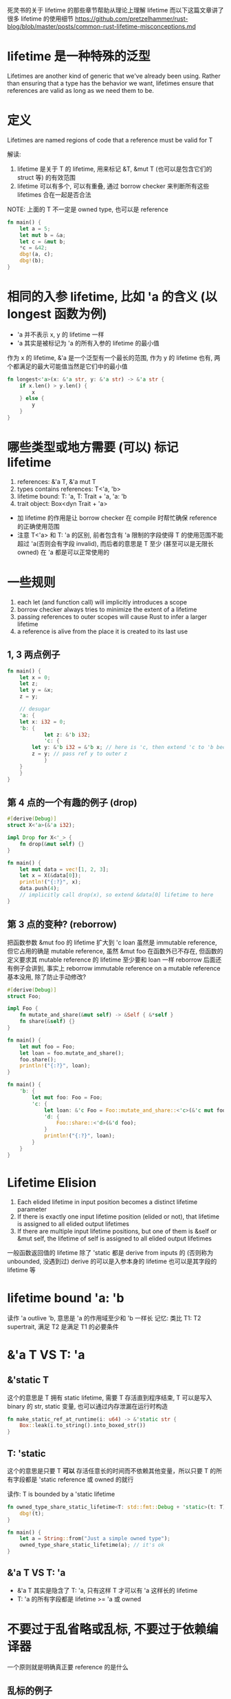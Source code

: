 死灵书的关于 lifetime 的那些章节帮助从理论上理解 lifetime
而以下这篇文章讲了很多 lifetime 的使用细节
https://github.com/pretzelhammer/rust-blog/blob/master/posts/common-rust-lifetime-misconceptions.md

* lifetime 是一种特殊的泛型
Lifetimes are another kind of generic that we've already been using.
Rather than ensuring that a type has the behavior we want, lifetimes ensure that references are valid as long as we need them to be.

* 定义
Lifetimes are named regions of code that a reference must be valid for T

解读:
1. lifetime 是关于 T 的 lifetime, 用来标记 &T, &mut T (也可以是包含它们的 struct 等) 的有效范围
2. lifetime 可以有多个, 可以有重叠, 通过 borrow checker 来判断所有这些 lifetimes 合在一起是否合法

NOTE: 上面的 T 不一定是 owned type, 也可以是 reference
#+begin_src rust
fn main() {
    let a = 5;
    let mut b = &a;
    let c = &mut b;
    *c = &42;
    dbg!(a, c);
    dbg!(b);
}
#+end_src

* 相同的入参 lifetime, 比如 'a 的含义 (以 longest 函数为例)
+ 'a 并不表示 x, y 的 lifetime 一样
+ 'a 其实是被标记为 'a 的所有入参的 lifetime 的最小值

作为 x 的 lifetime, &'a 是一个泛型有一个最长的范围, 作为 y 的 lifetime 也有, 两个都满足的最大可能值当然是它们中的最小值

#+begin_src rust
fn longest<'a>(x: &'a str, y: &'a str) -> &'a str {
    if x.len() > y.len() {
        x
    } else {
        y
    }
}
#+end_src

* 哪些类型或地方需要 (可以) 标记 lifetime
1. references: &'a T, &'a mut T
2. types contains references: T<'a, 'b>
3. lifetime bound: T: 'a, T: Trait + 'a, 'a: 'b
4. trait object: Box<dyn Trait + 'a>

+ 加 lifetime 的作用是让 borrow checker 在 compile 时帮忙确保 reference 的正确使用范围
+ 注意 T<'a> 和 T: 'a 的区别, 前者包含有 'a 限制的字段使得 T 的使用范围不能超过 'a(否则会有字段 invalid), 而后者的意思是 T 至少 (甚至可以是无限长 owned) 在 'a 都是可以正常使用的

* 一些规则
1. each let (and function call) will implicitly introduces a scope
2. borrow checker always tries to minimize the extent of a lifetime
3. passing references to outer scopes will cause Rust to infer a larger lifetime
4. a reference is alive from the place it is created to its last use

** 1, 3 两点例子
#+begin_src rust
fn main() {
    let x = 0;
    let z;
    let y = &x;
    z = y;

    // desugar
    'a: {
	let x: i32 = 0;
	'b: {
            let z: &'b i32;
            'c: {
		let y: &'b i32 = &'b x; // here is 'c, then extend 'c to 'b because of the following line
		z = y; // pass ref y to outer z
            }
	}
    }
}
#+end_src

** 第 4 点的一个有趣的例子 (drop)
#+begin_src rust
#[derive(Debug)]
struct X<'a>(&'a i32);

impl Drop for X<'_> {
    fn drop(&mut self) {}
}

fn main() {
    let mut data = vec![1, 2, 3];
    let x = X(&data[0]);
    println!("{:?}", x);
    data.push(4);
    // implicitly call drop(x), so extend &data[0] lifetime to here
}
#+end_src

** 第 3 点的变种? (reborrow)
把函数参数 &mut foo 的 lifetime 扩大到 'c
loan 虽然是 immutable reference, 但它占用的确是 mutable reference, 虽然 &mut foo 在函数外已不存在, 但函数的定义要求其 mutable reference 的 lifetime 至少要和 loan 一样
reborrow 后面还有例子会讲到, 事实上 reborrow immutable reference on a mutable reference 基本没用, 除了防止手动修改?

#+begin_src rust
#[derive(Debug)]
struct Foo;

impl Foo {
    fn mutate_and_share(&mut self) -> &Self { &*self }
    fn share(&self) {}
}

fn main() {
    let mut foo = Foo;
    let loan = foo.mutate_and_share();
    foo.share();
    println!("{:?}", loan);
}

fn main() {
    'b: {
        let mut foo: Foo = Foo;
        'c: {
            let loan: &'c Foo = Foo::mutate_and_share::<'c>(&'c mut foo);
            'd: {
                Foo::share::<'d>(&'d foo);
            }
            println!("{:?}", loan);
        }
    }
}
#+end_src

* Lifetime Elision
1. Each elided lifetime in input position becomes a distinct lifetime parameter
2. If there is exactly one input lifetime position (elided or not), that lifetime is assigned to all elided output lifetimes
3. If there are multiple input lifetime positions, but one of them is &self or &mut self, the lifetime of self is assigned to all elided output lifetimes

一般函数返回值的 lifetime 除了 'static 都是 derive from inputs 的 (否则称为 unbounded, 没遇到过)
derive 的可以是入参本身的 lifetime 也可以是其字段的 lifetime 等

* lifetime bound 'a: 'b
读作 'a outlive 'b, 意思是 'a 的作用域至少和 'b 一样长
记忆: 类比 T1: T2 supertrait, 满足 T2 是满足 T1 的必要条件

* &'a T VS T: 'a
** &'static T
这个的意思是 T 拥有 static lifetime, 需要 T 存活直到程序结束, T 可以是写入 binary 的 str, static 变量, 也可以通过内存泄漏在运行时构造

#+begin_src rust
fn make_static_ref_at_runtime(i: u64) -> &'static str {
    Box::leak(i.to_string().into_boxed_str())
}
#+end_src

** T: 'static
这个的意思是只要 T **可以** 存活任意长的时间而不依赖其他变量，所以只要 T 的所有字段都是 'static reference 或 owned 的就行

读作: T is bounded by a 'static lifetime

#+begin_src rust
fn owned_type_share_static_lifetime<T: std::fmt::Debug + 'static>(t: T) {
    dbg!(t);
}

fn main() {
    let a = String::from("Just a simple owned type");
    owned_type_share_static_lifetime(a); // it's ok
}
#+end_src

** &'a T VS T: 'a
+ &'a T 其实是隐含了 T: 'a, 只有这样 T 才可以有 'a 这样长的 lifetime
+ T: 'a 的所有字段都是 lifetime >= 'a 或 owned

* 不要过于乱省略或乱标, 不要过于依赖编译器
一个原则就是明确真正要 reference 的是什么

** 乱标的例子
按照我们之前理解, 函数里的 &'a mut self 说的是: 在 'a 内这个 &mut obj 都有效
再看看 'a 是什么, 'a 是 i32 的 lifetime, NumRef<'a> 说的是 NumRef 的 lifetime 不超过 'a, 满足这样条件的 'a 只有一个
那么问题来了, 直到最后一行 obj 都有效, 那么两个 &mut obj 也需要都有效
解决方法: 把函数中的 'a 去掉或换成别的字母
#+begin_src rust
struct NumRef<'a>(&'a i32);

impl<'a> NumRef<'a> {
    fn fn_need_exclude_ref(&'a mut self) {
	// do something
    }
}

fn main() {
    let mut obj = NumRef(&5);
    obj.fn_need_exclude_ref();
    obj.fn_need_exclude_ref();
}
#+end_src

** 乱省略的例子
以下函数补全后是这样的: fn next<'b>(&'b mut self) -> Option<&'b u8> (NOTE: is 'b not 'a)
+ main 的最后一行用了 byte1 和 byte2, 而 byte1 等的 lifetime 依赖调用 next 是的临时生成的 &mut bytes
+ reference 临时变量并不会像 owned 临时变量一样用完就 drop, 只要满足 borrow checker 可以任意长
+ 综上, 在 main 最后一行我们需要两个 mutable borrow
解决方法: 为返回值添上 lifetime 'a

#+begin_src rust
struct ByteIter<'a> {
    reminder: &'a [u8],
}

impl<'a> ByteIter<'a> {
    fn next(&mut self) -> Option<&u8> {
        if self.reminder.is_empty() {
            None
        } else {
            let byte = &self.reminder[0];
            self.reminder = &self.reminder[1..];
            Some(byte)
        }
    }
}

fn main() {
    let mut bytes = ByteIter { reminder: b"1123" };
    let byte1 = bytes.next();
    let byte2 = bytes.next();
    assert_eq!(byte1, byte2);
}
#+end_src

* Lifetime elision in trait object
trait object 都是有 lifetime 的, 如果没有 lifetime 就可以省略 + 'static, 如果有唯一的 lifetime 'a 就可以省略 + 'a

第一个函数其实是省略了 + 'static, (多线程无法确定完成的顺序, 所以为了避免 UAF 需要 'static lifetime), 而第二个不能省略

#+begin_src rust
fn dynamic_thread_print(t: Box<dyn ToString + Send>) {
    std::thread::spawn(move || {
        println!("{}", t.to_string());
    }).join();
}

fn static_thread_print<T: ToString + Send + 'static>(t: T) {
    std::thread::spawn(move || {
        println!("{}", t.to_string());
    }).join();
}
#+end_src

* 悲观的 borrow checker
#+begin_src rust
struct Has<'lifetime> {
    lifetime: &'lifetime str,
}

fn main() {
    let long = String::from("long");
    let mut has = Has { lifetime: &long };
    assert_eq!(has.lifetime, "long");

    // this block will never run
    if false {
        let short = String::from("short");
        // "switch" to short lifetime
        has.lifetime = &short;
        assert_eq!(has.lifetime, "short");

        // "switch back" to long lifetime (but not really)
        has.lifetime = &long;
        assert_eq!(has.lifetime, "long");
        // `short` dropped here
    }

    assert_eq!(has.lifetime, "long"); // Can not compile - `short` still "borrowed" after drop
}
#+end_src

* reborrow (downgrade &mut T to &T)
有以下三种方法可以完成 &mut T 到 &T 的转变, 这样做的后果是转变后的 &T 的 lifetime 里相当于 &mut 仍然存在, 不能再有别的 immutable borrow
所以除非是类方法的 receiver 的限定 (此时也是自动转的, 不用手动加以下的代码), 否则没必要这么做

#+begin_src rust
fn reborrow<T>(x: &mut T) -> &T {
    x
}

fn main() {
    let mut a = "hello".to_string();
    let b = reborrow(&mut a);
    let c = &mut a as &String;
    let d = &*(&mut a);
    // dbg!(b, c, d);
}
#+end_src

** 隐藏在函数调用里的 reborrow
编译不能通过, 因为隐式地使用了 reborrow
#+begin_src rust
fn main() {
    let mut dct: std::collections::HashMap<_, _> = vec![1, 2, 3]
	.into_iter()
	.zip(vec!["one", "two", "three"])
	.collect();

    let s1 = dct.entry(2).or_default();
    let s2 = dct.entry(4).or_default();
    assert_ne!(s1, s2);
}
#+end_src

修改, 虽然看起来是有点别扭
#+begin_src rust
fn main() {
    let mut dct: std::collections::HashMap<_, _> = vec![1, 2, 3]
	.into_iter()
	.zip(vec!["one", "two", "three"])
	.collect();

    dct.entry(2).or_default();
    dct.entry(4).or_default();
    let s1 = dct.get(&2);
    let s2 = dct.get(&4);
    assert_ne!(s1, s2);
}
#+end_src

** 死灵书对此的解释 (lifetime extend)
https://doc.rust-lang.org/nomicon/lifetime-mismatch.html

** stacked borrow
这个模型对理解 reborrow 很有帮助
https://www.ralfj.de/blog/2018/11/16/stacked-borrows-implementation.html

* for<'a> and closure with lifetime
高阶用法, 没看懂, 短时间内应该是用不到
